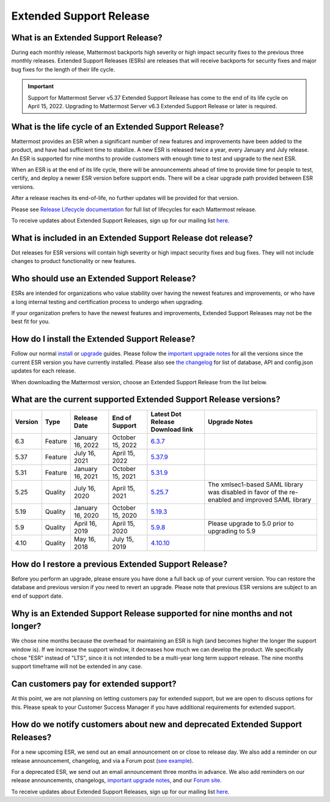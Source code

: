 Extended Support Release
========================

|all-plans| |self-hosted|

.. |all-plans| image:: ../images/all-plans-badge.png
  :scale: 30
  :target: https://mattermost.com/pricing
  :alt: Available in Mattermost Free and Starter subscription plans.

.. |self-hosted| image:: ../images/self-hosted-badge.png
  :scale: 30
  :target: https://mattermost.com/deploy
  :alt: Available for Mattermost Self-Hosted deployments.

What is an Extended Support Release?
------------------------------------

During each monthly release, Mattermost backports high severity or high impact security fixes to the previous three monthly releases. Extended Support Releases (ESRs) are releases that will receive backports for security fixes and major bug fixes for the length of their life cycle.

.. important::
  Support for Mattermost Server v5.37 Extended Support Release has come to the end of its life cycle on April 15, 2022. Upgrading to Mattermost Server v6.3 Extended Support Release or later is required.

What is the life cycle of an Extended Support Release?
------------------------------------------------------

Mattermost provides an ESR when a significant number of new features and improvements have been added to the product, and have had sufficient time to stabilize. A new ESR is released twice a year, every January and July release. An ESR is supported for nine months to provide customers with enough time to test and upgrade to the next ESR.

When an ESR is at the end of its life cycle, there will be announcements ahead of time to provide time for people to test, certify, and deploy a newer ESR version before support ends. There will be a clear upgrade path provided between ESR versions. 

After a release reaches its end-of-life, no further updates will be provided for that version.

Please see `Release Lifecycle documentation <https://docs.mattermost.com/upgrade/release-lifecycle.html>`_ for full list of lifecycles for each Mattermost release.

To receive updates about Extended Support Releases, sign up for our mailing list `here <https://eepurl.com/dCKn2P>`__.

.. image:: ../images/esr-graphic.png

What is included in an Extended Support Release dot release? 
------------------------------------------------------------

Dot releases for ESR versions will contain high severity or high impact security fixes and bug fixes. They will not include changes to product functionality or new features. 

Who should use an Extended Support Release? 
-------------------------------------------

ESRs are intended for organizations who value stability over having the newest features and improvements, or who have a long internal testing and certification process to undergo when upgrading.

If your organization prefers to have the newest features and improvements, Extended Support Releases may not be the best fit for you.

How do I install the Extended Support Release?
----------------------------------------------

Follow our normal `install <https://docs.mattermost.com/guides/deployment.html#install-guides>`__ or `upgrade <https://docs.mattermost.com/upgrade/upgrading-mattermost-server.html>`__ guides. Please follow the `important upgrade notes <https://docs.mattermost.com/upgrade/important-upgrade-notes.html>`_ for all the versions since the current ESR version you have currently installed. Please also see `the changelog <https://docs.mattermost.com/install/self-managed-changelog.html>`_ for list of database, API and config.json updates for each release.

When downloading the Mattermost version, choose an Extended Support Release from the list below.

What are the current supported Extended Support Release versions? 
-----------------------------------------------------------------

+-------------+----------------+------------------+------------------+--------------------------------------------------------------------------------------------+-----------------------------------------------------+
| Version     | Type           | Release Date     | End of Support   | Latest Dot Release Download link                                                           | Upgrade Notes                                       |
+=============+================+==================+==================+============================================================================================+=====================================================+
| 6.3         | Feature        | January 16, 2022 | October 15, 2022 | `6.3.7 <https://releases.mattermost.com/6.3.7/mattermost-6.3.7-linux-amd64.tar.gz>`_       |                                                     |
+-------------+----------------+------------------+------------------+--------------------------------------------------------------------------------------------+-----------------------------------------------------+
| 5.37        | Feature        | July 16, 2021    | April 15, 2022   | `5.37.9 <https://releases.mattermost.com/5.37.9/mattermost-5.37.9-linux-amd64.tar.gz>`_    |                                                     |
+-------------+----------------+------------------+------------------+--------------------------------------------------------------------------------------------+-----------------------------------------------------+
| 5.31        | Feature        | January 16, 2021 | October 15, 2021 | `5.31.9 <https://releases.mattermost.com/5.31.9/mattermost-5.31.9-linux-amd64.tar.gz>`_    |                                                     |
+-------------+----------------+------------------+------------------+--------------------------------------------------------------------------------------------+-----------------------------------------------------+
| 5.25        | Quality        | July 16, 2020    | April 15, 2021   | `5.25.7 <https://releases.mattermost.com/5.25.7/mattermost-5.25.7-linux-amd64.tar.gz>`_    | The xmlsec1-based SAML library was disabled in      |
|             |                |                  |                  |                                                                                            | favor of the re-enabled and improved SAML library   |
+-------------+----------------+------------------+------------------+--------------------------------------------------------------------------------------------+-----------------------------------------------------+
| 5.19        | Quality        | January 16, 2020 | October 15, 2020 | `5.19.3 <https://releases.mattermost.com/5.19.3/mattermost-5.19.3-linux-amd64.tar.gz>`_    |                                                     |
+-------------+----------------+------------------+------------------+--------------------------------------------------------------------------------------------+-----------------------------------------------------+
| 5.9         | Quality        | April 16, 2019   | April 15, 2020   | `5.9.8 <https://releases.mattermost.com/5.9.8/mattermost-5.9.8-linux-amd64.tar.gz>`_       | Please upgrade to 5.0 prior to upgrading to 5.9     |
+-------------+----------------+------------------+------------------+--------------------------------------------------------------------------------------------+-----------------------------------------------------+
| 4.10        | Quality        | May 16, 2018     | July 15, 2019    | `4.10.10 <https://releases.mattermost.com/4.10.10/mattermost-4.10.10-linux-amd64.tar.gz>`_ |                                                     |
+-------------+----------------+------------------+------------------+--------------------------------------------------------------------------------------------+-----------------------------------------------------+

How do I restore a previous Extended Support Release?
-----------------------------------------------------

Before you perform an upgrade, please ensure you have done a full back up of your current version.  You can restore the database and previous version if you need to revert an upgrade.  Please note that previous ESR versions are subject to an end of support date.

Why is an Extended Support Release supported for nine months and not longer?
----------------------------------------------------------------------------

We chose nine months because the overhead for maintaining an ESR is high (and becomes higher the longer the support window is).
If we increase the support window, it decreases how much we can develop the product. We specifically chose "ESR" instead of "LTS", since it is not intended to be a multi-year long term support release. The nine months support timeframe will not be extended in any case.

Can customers pay for extended support?
---------------------------------------

At this point, we are not planning on letting customers pay for extended support, but we are open to discuss options for this. Please speak to your Customer Success Manager if you have additional requirements for extended support.

How do we notify customers about new and deprecated Extended Support Releases?
------------------------------------------------------------------------------

For a new upcoming ESR, we send out an email announcement on or close to release day. We also add a reminder on our release announcement, changelog, and via a Forum post (`see example <https://forum.mattermost.com/t/upcoming-extended-support-release-updates/8526>`_).

For a deprecated ESR, we send out an email announcement three months in advance. We also add reminders on our release announcements, changelogs, `important upgrade notes <https://docs.mattermost.com/upgrade/important-upgrade-notes.html>`_, and our `Forum site <https://forum.mattermost.com/>`_.

To receive updates about Extended Support Releases, sign up for our mailing list `here <https://eepurl.com/dCKn2P>`_.

